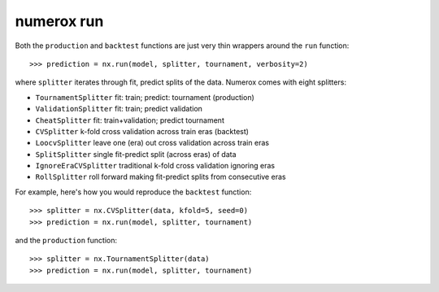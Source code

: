 numerox run
===========

Both the ``production`` and ``backtest`` functions are just very thin wrappers
around the ``run`` function::

    >>> prediction = nx.run(model, splitter, tournament, verbosity=2)

where ``splitter`` iterates through fit, predict splits of the data. Numerox
comes with eight splitters:

- ``TournamentSplitter`` fit: train; predict: tournament (production)
- ``ValidationSplitter`` fit: train; predict validation
- ``CheatSplitter`` fit: train+validation; predict tournament
- ``CVSplitter`` k-fold cross validation across train eras (backtest)
- ``LoocvSplitter`` leave one (era) out cross validation across train eras
- ``SplitSplitter`` single fit-predict split (across eras) of data
- ``IgnoreEraCVSplitter`` traditional k-fold cross validation ignoring eras
- ``RollSplitter`` roll forward making fit-predict splits from consecutive eras

For example, here's how you would reproduce the ``backtest`` function::

    >>> splitter = nx.CVSplitter(data, kfold=5, seed=0)
    >>> prediction = nx.run(model, splitter, tournament)

and the ``production`` function::

    >>> splitter = nx.TournamentSplitter(data)
    >>> prediction = nx.run(model, splitter, tournament)
